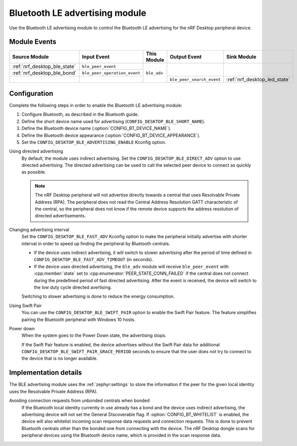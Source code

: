 .. _nrf_desktop_ble_adv:

Bluetooth LE advertising module
###############################

Use the Bluetooth LE advertising module to control the Bluetooth LE advertising for the nRF Desktop peripheral device.

Module Events
*************

+------------------------------+------------------------------+-------------+---------------------------+------------------------------+
| Source Module                | Input Event                  | This Module | Output Event              | Sink Module                  |
+==============================+==============================+=============+===========================+==============================+
| :ref:`nrf_desktop_ble_state` | ``ble_peer_event``           | ``ble_adv`` |                           |                              |
+------------------------------+------------------------------+             |                           |                              |
| :ref:`nrf_desktop_ble_bond`  | ``ble_peer_operation_event`` |             |                           |                              |
+------------------------------+------------------------------+             +---------------------------+------------------------------+
|                              |                              |             | ``ble_peer_search_event`` | :ref:`nrf_desktop_led_state` |
+------------------------------+------------------------------+-------------+---------------------------+------------------------------+


Configuration
*************

Complete the following steps in order to enable the Bluetooth LE advertising module:

1. Configure Bluetooth, as described in the Bluetooth guide.
#. Define the short device name used for advertising (``CONFIG_DESKTOP_BLE_SHORT_NAME``).
#. Define the Bluetooth device name (:option:`CONFIG_BT_DEVICE_NAME`).
#. Define the Bluetooth device appearance (:option:`CONFIG_BT_DEVICE_APPEARANCE`).
#. Set the ``CONFIG_DESKTOP_BLE_ADVERTISING_ENABLE`` Kconfig option.

Using directed advertising
    By default, the module uses indirect advertising.
    Set the ``CONFIG_DESKTOP_BLE_DIRECT_ADV`` option to use directed advertising.
    The directed advertising can be used to call the selected peer device to connect as quickly as possible.

    .. note::
       The nRF Desktop peripheral will not advertise directly towards a central that uses Resolvable Private Address (RPA).
       The peripheral does not read the Central Address Resolution GATT characteristic of the central, so the peripheral does not know if the remote device supports the address resolution of directed advertisements.

Changing advertising interval
    Set the ``CONFIG_DESKTOP_BLE_FAST_ADV`` Kconfig option to make the peripheral initially advertise with shorter interval in order to speed up finding the peripheral by Bluetooth centrals.

    * If the device uses indirect advertising, it will switch to slower advertising after the period of time defined in ``CONFIG_DESKTOP_BLE_FAST_ADV_TIMEOUT`` (in seconds).
    * If the device uses directed advertising, the ``ble_adv`` module will receive ``ble_peer_event`` with :cpp:member:`state` set to :cpp:enumerator:`PEER_STATE_CONN_FAILED` if the central does not connect during the predefined period of fast directed advertising.
      After the event is received, the device will switch to the low duty cycle directed avertising.

    Switching to slower advertising is done to reduce the energy consumption.

Using Swift Pair
    You can use the ``CONFIG_DESKTOP_BLE_SWIFT_PAIR`` option to enable the Swift Pair feature.
    The feature simplifies pairing the Bluetooth peripheral with Windows 10 hosts.

Power down
    When the system goes to the Power Down state, the advertising stops.

    If the Swift Pair feature is enabled, the device advertises without the Swift Pair data for additional ``CONFIG_DESKTOP_BLE_SWIFT_PAIR_GRACE_PERIOD`` seconds to ensure that the user does not try to connect to the device that is no longer available.

Implementation details
**********************

The BLE advertising module uses the :ref:`zephyr:settings` to store the information if the peer for the given local identity uses the Resolvable Private Address (RPA).

Avoiding connection requests from unbonded centrals when bonded
    If the Bluetooth local identity currently in use already has a bond and the device uses indirect advertising, the advertising device will not set the General Discoverable flag.
    If :option:`CONFIG_BT_WHITELIST` is enabled, the device will also whitelist incoming scan response data requests and connection requests.
    This is done to prevent Bluetooth centrals other than the bonded one from connecting with the device.
    The nRF Desktop dongle scans for peripheral devices using the Bluetooth device name, which is provided in the scan response data.
